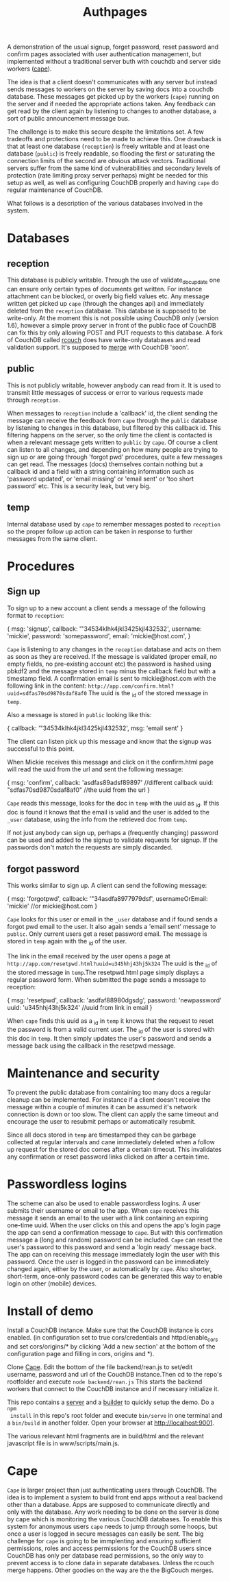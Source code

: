 #+TITLE: Authpages

A demonstration of the usual signup, forget password, reset password and
confirm pages associated with user authentication management, but implemented
without a traditional server buth with couchdb and server side workers ([[http://github.com/michieljoris/cape][cape]]).

The idea is that a client doesn't communicates with any server but instead sends
messages to workers on the server by saving docs into a couchdb database. These
messages get picked up by the workers (=cape=) running on the server and if
needed the appropriate actions taken. Any feedback can get read by the client
again by listening to changes to another database, a sort of public announcement
message bus.

The challenge is to make this secure despite the limitations set. A few
tradeoffs and protections need to be made to achieve this. One drawback is that
at least one database (=reception=) is freely writable and at least one database
(=public=) is freely readable, so flooding the first or saturating the
connection limits of the second are obvious attack vectors. Traditional servers
suffer from the same kind of vulnerabilities and secondary levels of protection
(rate limiting proxy server perhaps) might be needed for this setup as well, as
well as configuring CouchDB properly and having =cape= do regular maintenance of
CouchDB.

What follows is a description of the various databases involved in the system.

* Databases
** reception
  
 This database is publicly writable. Through the use of validate_doc_update one
 can ensure only certain types of documents get written. For instance attachment
 can be blocked, or overly big field values etc. Any message written get picked
 up =cape= (through the changes api) and immediately deleted from the
 =reception= database. This database is supposed to be write-only. At the moment
 this is not possible using CouchDB only (version 1.6), however a simple proxy
 server in front of the public face of CouchDB can fix this by only allowing
 POST and PUT requests to this database. A fork of CouchDB called [[https://github.com/rcouch/rcouch/wiki][rcouch]] does
 have write-only databases and read validation support. It's supposed to [[https://blogs.apache.org/couchdb/entry/merging_rcouch][merge]]
 with CouchDB 'soon'.

** public

 This is not publicly writable, however anybody can read from it. It is used to
 transmit little messages of success or error to various requests made through
 =reception=. 
 
 When messages to =reception= include a 'callback' id, the client sending the
 message can receive the feedback from =cape= through the =public= database by
 listening to changes in this database, but filtered by this callback id. This
 filtering happens on the server, so the only time the client is contacted is
 when a relevant message gets written to =public= by =cape=. Of course a client
 can listen to all changes, and depending on how many people are trying to sign
 up or are going through 'forgot pwd' procedures, quite a few messages can get
 read. The messages (docs) themselves contain nothing but a callback id and a
 field with a string containing information such as 'password updated', or
 'email missing' or 'email sent' or 'too short password' etc. This is a security
 leak, but very big.
 
** temp
  
  Internal database used by =cape= to remember messages posted to =reception=
  so the proper follow up action can be taken in response to further messages
  from the same client.
  
* Procedures
** Sign up 
   
  To sign up to a new account a client sends a message of the following format
  to =reception=:
  
#+begin_source javascript
    { msg: 'signup',
      callback: '"34534klhk4jkl3425kjl432532',
      username: 'mickie',
      password: 'somepassword',
      email: 'mickie@host.com',
     }
#+end_source

  =Cape= is listening to any changes in the =reception= database and acts on
  them as soon as they are received. If the message is validated (proper email,
  no empty fields, no pre-existing account etc) the password is hashed using
  pbkdf2 and the message stored in =temp= minus the callback field but with a
  timestamp field. A confirmation email is sent to mickie@host.com with the following
  link in the content: ~http://app.com/confirm.html?uuid=sdfas70sd9870sdaf8af0~
  The uuid is the _id of the stored message in =temp=.
  
  Also a message is stored in =public= looking like this:
#+begin_source javascript
    { callback: '"34534klhk4jkl3425kjl432532',
      msg: 'email sent'
     }
#+end_source
  The client can listen pick up this message and know that the signup was
  successful to this point. 

 When Mickie receives this message and click on it the confirm.html page will
 read the uuid from the url and sent the following message:
 
#+begin_source javascript
    { msg: 'confirm',
      callback: 'asdfas89adsf89897' //different callback
      uuid: "sdfas70sd9870sdaf8af0" //the uuid from the url
     }
#+end_source
 
 =Cape= reads this message, looks for the doc in =temp= with the uuid as _id. If
 this doc is found it knows that the email is valid and the user is added to
 the =_user= database, using the info from the retrieved doc from =temp=. 
 
 If not just anybody can sign up, perhaps a (frequently changing) password can be
 used and added to the signup to validate requests for signup. If the passwords
 don't match the requests are simply discarded.
 
** forgot password 
  
 This works similar to sign up. A client can send the following message:
 
#+begin_source javascript
    { msg: 'forgotpwd',
      callback: '"34asdfa8977979dsf',
      usernameOrEmail: 'mickie' //or mickie@host.com
     }
#+end_source
 
 =Cape= looks for this user or email in the =_user= database and if found sends
 a forgot pwd email to the user. It also again sends a 'email sent' message to
 =public=. Only current users get a reset password email. The message is stored
 in =temp= again with the _id of the user.

 The link in the email received by the user opens a page at
 ~http://app.com/resetpwd.html?uuid=u345hhj43hj5k324~ The uuid is the _id of the
 stored message in =temp=.The resetpwd.html page simply displays a regular
 password form. When submitted the page sends a message to reception:
#+begin_source javascript
    { msg: 'resetpwd',
      callback: 'asdfaf88980dgsdg',
      password: 'newpassword'
      uuid: 'u345hhj43hj5k324' //uuid from link in email
     }
#+end_source

When =cape= finds this uuid as a _id in =temp= it knows that the request to
 reset the password is from a valid current user. The _id of the user is stored
 with this doc in =temp=.  It then simply updates the user's password and sends
 a message back using the callback in the resetpwd message.
 
* Maintenance and security 

  To prevent the public database from containing too many docs a regular
  cleanup can be implemented. For instance if a client doesn't receive the
  message within a couple of minutes it can be assumed it's network connection
  is down or too slow. The client can apply the same timeout and encourage the
  user to resubmit perhaps or automatically resubmit. 

  Since all docs stored in =temp= are timestamped they can be garbage collected
  at regular intervals and cane immediately deleted when a follow up request
  for the stored doc comes after a certain timeout. This invalidates any
  confirmation or reset password links clicked on after a certain time.
  
* Passwordless logins 
   
 The scheme can also be used to enable passwordless logins. A user submits their
 username or email to the app. When =cape= receives this message it sends an
 email to the user with a link containing an expiring one-time uuid. When the
 user clicks on this and opens the app's login page the app can send a
 confirmation message to =cape=. But with this confirmation message a (long and
 random) password can be included. =Cape= can reset the user's password to this
 password and send a 'login ready' message back. The app can on receiving this
 message immediately login the user with this password. Once the user is logged
 in the password can be immediately changed again, either by the user, or
 automatically by =cape=. Also shorter, short-term, once-only password codes can
 be generated this way to enable login on other (mobile) devices.
 
* Install of demo 
  Install a CouchDB instance. Make sure that the CouchDB instance is cors
  enabled. (in configuration set to true cors/credentials and httpd/enable_cors
  and set cors/origins/* by clicking 'Add a new section' at the bottom of the
  configuration page and filling in cors, origins and *).

  Clone [[http://github.com/michieljoris/cape][Cape]]. Edit the bottom of the file backend/rean.js to set/edit username,
  password and url of the CouchDB instance.Then cd to the repo's rootfolder and
  execute =node backend/rean.js= This starts the backend workers that connect to
  the CouchDB instance and if necessary initialize it.
  
 This repo contains a [[http://github.com/michieljoris/bb-server][server]] and a [[http://github.com/michieljoris/html-builder][builder]] to quickly setup the demo. Do a =npm
 install= in this repo's root folder and execute =bin/serve= in one terminal and
 a =bin/build= in another folder. Open your browser at [[http://localhost:9001]].
 
The various relevant html fragments are in build/html and the relevant
javascript file is in www/scripts/main.js. 

* Cape
=Cape= is larger project than just authenticating users through CouchDB. The
idea is to implement a system to build front end apps without a real backend
other than a database. Apps are supposed to communicate directly and only with
the database. Any work needing to be done on the server is done by cape which is
monitoring the various CouchDB databases. To enable this system for anonymous
users =cape= needs to jump through some hoops, but once a user is logged in
secure messages can easily be sent. The big challenge for =cape= is going to be
immplenting and ensuring sufficient permissions, roles and access permissions
for the CouchDB users since CouchDB has only per database read permissions, so
the only way to prevent access is to clone data in separate databases. Unless
the rcouch merge happens. Other goodies on the way are the the BigCouch merges.



